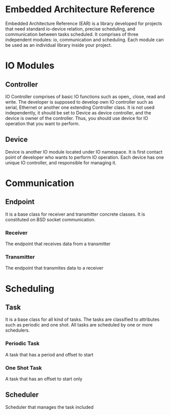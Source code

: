 * Embedded Architecture Reference
Embedded Architecture Reference (EAR) is a library developed for projects that need standard io-device relation, precise scheduling,
and communication between tasks scheduled. It comprises of three independent modules: io, communication and scheduling. Each module
can be used as an individual library inside your project.

* IO Modules
** Controller
IO Controller comprises of basic IO functions such as open,, close, read and write. The developer is supposed
to develop own IO controller such as serial, Ethernet or another one extending Controller class. It is not used
independently, it should be set to Device as device controller, and the device is owner of the controller. Thus,
you should use device for IO operation that you want to perform.

** Device
Device is another IO module located under IO namespace. It is first contact point of developer who wants to perform
IO operation. Each device has one unique IO controller, and responsible for managing it.

* Communication
** Endpoint
It is a base class for receiver and transmitter concrete classes. It is constituted on BSD socket communication.
*** Receiver
The endpoint that receives data from a transmitter
*** Transmitter
The endpoint that transmites data to a receiver

* Scheduling
** Task
It is a base class for all kind of tasks. The tasks are classified to attributes such as periodic and one shot. All tasks are scheduled
by one or more schedulers.
*** Periodic Task
A task that has a period and offset to start
*** One Shot Task
A task that has an offset to start only
** Scheduler
Scheduler that manages the task included
